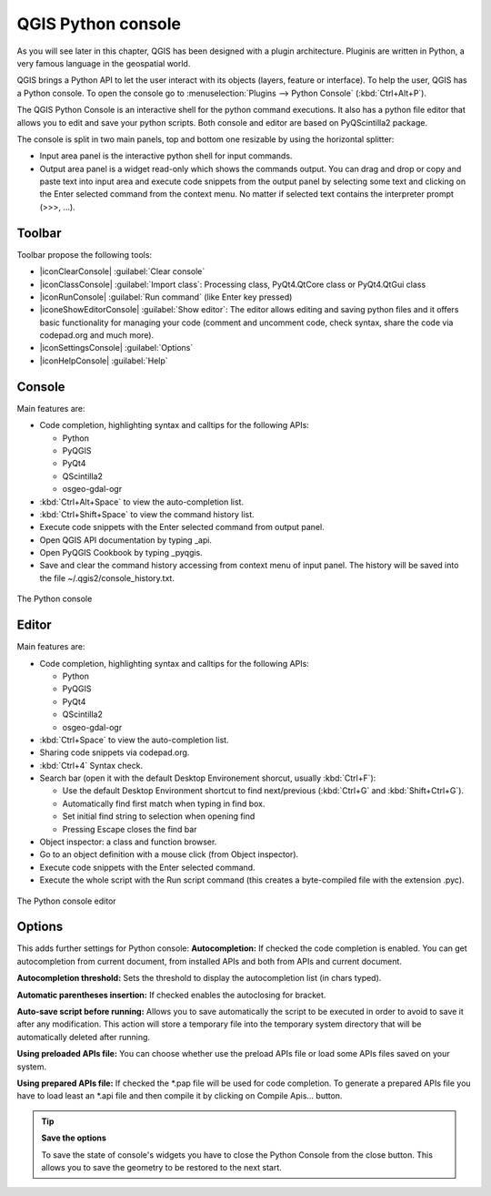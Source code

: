 .. only:: html

   |updatedisclaimer|

.. index::
   single: Python

.. _console:

*******************
QGIS Python console
*******************

.. only:: html

   .. contents::
      :local:

As you will see later in this chapter, QGIS has been designed with a plugin
architecture. Pluginis are written in Python, a very famous language in the
geospatial world.

QGIS brings a Python API to let the user interact with its objects (layers,
feature or interface). To help the user, QGIS has a Python console. To open the
console go to :menuselection:`Plugins --> Python Console` (:kbd:`Ctrl+Alt+P`).

The QGIS Python Console is an interactive shell for the python command
executions. It also has a python file editor that allows you to edit and save
your python scripts. Both console and editor are based on PyQScintilla2
package.

The console is split in two main panels, top and bottom one resizable by using
the horizontal splitter:

* Input area panel is the interactive python shell for input commands.
* Output area panel is a widget read-only which shows the commands output.
  You can drag and drop or copy and paste text into input area and execute code
  snippets from the output panel by selecting some text and clicking on the
  Enter selected command from the context menu. No matter if selected text
  contains the interpreter prompt (>>>, ...).

Toolbar
========

Toolbar propose the following tools:

* |iconClearConsole| :guilabel:`Clear console`
* |iconClassConsole| :guilabel:`Import class`: Processing class, PyQt4.QtCore
  class or PyQt4.QtGui class
* |iconRunConsole| :guilabel:`Run command` (like Enter key pressed)
* |iconeShowEditorConsole| :guilabel:`Show editor`: The editor allows editing
  and saving python files and it offers basic functionality for managing your
  code (comment and uncomment code, check syntax, share the code via
  codepad.org and much more).
* |iconSettingsConsole| :guilabel:`Options`
* |iconHelpConsole| :guilabel:`Help`


Console
=======

Main features are:

* Code completion, highlighting syntax and calltips for the following APIs:

  * Python
  * PyQGIS
  * PyQt4
  * QScintilla2
  * osgeo-gdal-ogr

* :kbd:`Ctrl+Alt+Space` to view the auto-completion list.
* :kbd:`Ctrl+Shift+Space` to view the command history list.
* Execute code snippets with the Enter selected command from output panel.
* Open QGIS API documentation by typing _api.
* Open PyQGIS Cookbook by typing _pyqgis.
* Save and clear the command history accessing from context menu of input panel.
  The history will be saved into the file ~/.qgis2/console_history.txt.

.. _figure_python_console:

.. figure:: /static/user_manual/plugins/python_console.png
   :align: center

   The Python console

Editor
======

Main features are:

* Code completion, highlighting syntax and calltips for the following APIs:

  * Python
  * PyQGIS
  * PyQt4
  * QScintilla2
  * osgeo-gdal-ogr

* :kbd:`Ctrl+Space` to view the auto-completion list.
* Sharing code snippets via codepad.org.
* :kbd:`Ctrl+4` Syntax check.
* Search bar (open it with the default Desktop Environement shorcut, usually
  :kbd:`Ctrl+F`):

  * Use the default Desktop Environment shortcut to find next/previous
    (:kbd:`Ctrl+G` and :kbd:`Shift+Ctrl+G`).
  * Automatically find first match when typing in find box.
  * Set initial find string to selection when opening find
  * Pressing Escape closes the find bar

* Object inspector: a class and function browser.
* Go to an object definition with a mouse click (from Object inspector).
* Execute code snippets with the Enter selected command.
* Execute the whole script with the Run script command (this creates
  a byte-compiled file with the extension .pyc).

.. _figure_python_console_editor:

.. figure:: /static/user_manual/plugins/python_console_editor.png
   :align: center

   The Python console editor

Options
=======

This adds further settings for Python console:
**Autocompletion:** If checked the code completion is enabled. You can get
autocompletion from current document, from installed APIs and both from APIs
and current document.

**Autocompletion threshold:** Sets the threshold to display the autocompletion list
(in chars typed).

**Automatic parentheses insertion:** If checked enables the autoclosing for bracket.

**Auto-save script before running:** Allows you to save automatically the script to
be executed in order to avoid to save it after any modification. This action
will store a temporary file into the temporary system directory that will be
automatically deleted after running.

**Using preloaded APIs file:** You can choose whether use the preload APIs file or
load some APIs files saved on your system.

**Using prepared APIs file:** If checked the \*.pap file will be used for code
completion. To generate a prepared APIs file you have to load least an \*.api
file and then compile it by clicking on Compile Apis... button.

.. tip:: **Save the options**

   To save the state of console's widgets you have to close the Python
   Console from the close button. This allows you to save the geometry to be
   restored to the next start.
